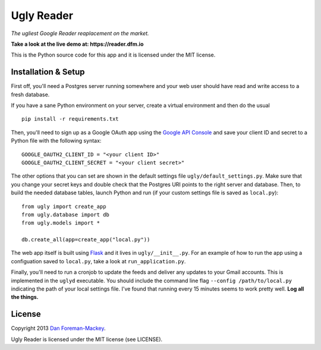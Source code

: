 Ugly Reader
===========

*The ugliest Google Reader reaplacement on the market.*

**Take a look at the live demo at: https://reader.dfm.io**

This is the Python source code for this app and it is licensed under the MIT license.

Installation & Setup
--------------------

First off, you'll need a Postgres server running somewhere and your web user should have
read and write access to a fresh database.

If you have a sane Python environment on your server, create a virtual environment and
then do the usual

::

    pip install -r requirements.txt

Then, you'll need to sign up as a Google OAuth app using the `Google API Console
<https://code.google.com/apis/console>`_ and save your client ID and secret to a Python
file with the following syntax:

::

    GOOGLE_OAUTH2_CLIENT_ID = "<your client ID>"
    GOOGLE_OAUTH2_CLIENT_SECRET = "<your client secret>"

The other options that you can set are shown in the default settings file 
``ugly/default_settings.py``. Make sure that you change your secret keys and double
check that the Postgres URI points to the right server and database. Then, to build
the needed database tables, launch Python and run (if your custom settings file is
saved as ``local.py``):

::

    from ugly import create_app
    from ugly.database import db
    from ugly.models import *
    
    db.create_all(app=create_app("local.py"))

The web app itself is built using `Flask <http://flask.pocoo.org/>`_ and it lives
in ``ugly/__init__.py``. For an example of how to run the app using a configuation
saved to ``local.py``, take a look at ``run_application.py``.

Finally, you'll need to run a cronjob to update the feeds and deliver any updates
to your Gmail accounts. This is implemented in the ``uglyd`` executable. You should
include the command line flag ``--config /path/to/local.py`` indicating the path of
your local settings file. I've found that running every 15 minutes seems to work
pretty well. **Log all the things.**

License
-------

Copyright 2013 `Dan Foreman-Mackey <http://dfm.io>`_.

Ugly Reader is licensed under the MIT license (see LICENSE).
